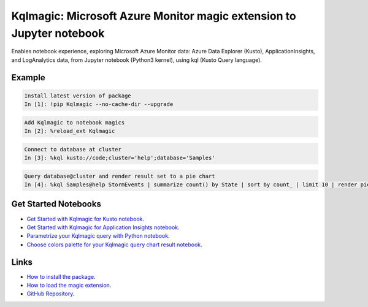 Kqlmagic: Microsoft Azure Monitor magic extension to Jupyter notebook
=====================================================================
Enables notebook experience, exploring Microsoft Azure Monitor data: Azure Data Explorer (Kusto), 
ApplicationInsights, and LogAnalytics data, from Jupyter notebook (Python3 kernel), using kql (Kusto Query language).

Example
--------

.. code-block:: python

    Install latest version of package
    In [1]: !pip Kqlmagic --no-cache-dir --upgrade

.. code-block:: python

    Add Kqlmagic to notebook magics
    In [2]: %reload_ext Kqlmagic

.. code-block:: python

    Connect to database at cluster
    In [3]: %kql kusto://code;cluster='help';database='Samples'

.. code-block:: python

    Query database@cluster and render result set to a pie chart
    In [4]: %kql Samples@help StormEvents | summarize count() by State | sort by count_ | limit 10 | render piechart title='my apple pie'



Get Started Notebooks
---------------------

* `Get Started with Kqlmagic for Kusto notebook <https://mybinder.org/v2/gh/Microsoft/jupyter-Kqlmagic/master?filepath=notebooks%2FQuickStart.ipynb>`_.

* `Get Started with Kqlmagic for Application Insights notebook <https://mybinder.org/v2/gh/Microsoft/jupyter-Kqlmagic/master?filepath=notebooks%2FQuickStartAI.ipynb>`_.

* `Parametrize your Kqlmagic query with Python notebook <https://mybinder.org/v2/gh/Microsoft/jupyter-Kqlmagic/master?filepath=notebooks%2FParametrizeYourQuery.ipynb>`_.

* `Choose colors palette for your Kqlmagic query chart result notebook <https://mybinder.org/v2/gh/Microsoft/jupyter-Kqlmagic/master?filepath=notebooks%2FColorYourCharts.ipynb>`_.


Links
-----

* `How to install the package <https://github.com/Microsoft/jupyter-Kqlmagic#install>`_.
* `How to load the magic extension <https://github.com/Microsoft/jupyter-Kqlmagic#load>`_.
* `GitHub Repository <https://github.com/Microsoft/jupyter-Kqlmagic/tree/master>`_.
